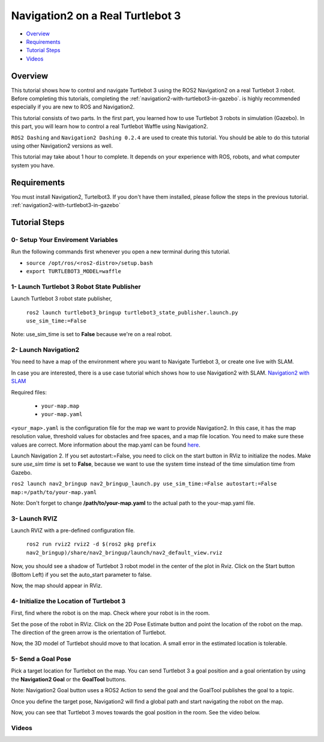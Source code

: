 .. _navigation2-on-real-turtlebot3:

Navigation2 on a Real Turtlebot 3
*********************************

- `Overview`_
- `Requirements`_
- `Tutorial Steps`_
- `Videos`_

Overview
========

This tutorial shows how to control and navigate Turtlebot 3 using the ROS2 Navigation2 on a real Turtlebot 3 robot.
Before completing this tutorials, completing the :ref:`navigation2-with-turtlebot3-in-gazebo`. is highly recommended especially if you are new to ROS and Navigation2.

This tutorial consists of two parts. In the first part, you learned how to use Turtlebot 3 robots in simulation (Gazebo).
In this part, you will learn how to control a real Turtlebot Waffle using Navigation2.

``ROS2 Dashing`` and ``Navigation2 Dashing 0.2.4`` are used to create this tutorial.
You should be able to do this tutorial using other Navigation2 versions as well.

This tutorial may take about 1 hour to complete. 
It depends on your experience with ROS, robots, and what computer system you have.

Requirements
============

You must install Navigation2, Turtelbot3. 
If you don't have them installed, please follow the steps in the previous tutorial. :ref:`navigation2-with-turtlebot3-in-gazebo`

Tutorial Steps
==============

0- Setup Your Enviroment Variables
----------------------------------

Run the following commands first whenever you open a new terminal during this tutorial.

- ``source /opt/ros/<ros2-distro>/setup.bash``
- ``export TURTLEBOT3_MODEL=waffle``

1- Launch Turtlebot 3 Robot State Publisher
-------------------------------------------

Launch Turtlebot 3 robot state publisher,

  ``ros2 launch turtlebot3_bringup turtlebot3_state_publisher.launch.py use_sim_time:=False``

Note: use_sim_time is set to **False** because we're on a real robot.

2- Launch Navigation2
---------------------

You need to have a map of the environment where you want to Navigate Turtlebot 3, or create one live with SLAM.

In case you are interested, there is a use case tutorial which shows how to use Navigation2 with SLAM.
`Navigation2 with SLAM <https://github.com/ros-planning/navigation2/blob/master/doc/use_cases/navigation_with_slam.md>`_

Required files:

   - ``your-map.map``
   - ``your-map.yaml``

``<your_map>.yaml`` is the configuration file for the map we want to provide Navigation2.
In this case, it has the map resolution value, threshold values for obstacles and free spaces, and a map file location.
You need to make sure these values are correct.
More information about the map.yaml can be found `here <http://wiki.ros.org/map_server>`_.

Launch Navigation 2. If you set autostart:=False, you need to click on the start button in RViz to initialize the nodes.
Make sure `use_sim time` is set to **False**, because we want to use the system time instead of the time simulation time from Gazebo.

``ros2 launch nav2_bringup nav2_bringup_launch.py use_sim_time:=False autostart:=False map:=/path/to/your-map.yaml``

Note: Don't forget to change **/path/to/your-map.yaml** to the actual path to the your-map.yaml file.

3-  Launch RVIZ
---------------

Launch RVIZ with a pre-defined configuration file.

  ``ros2 run rviz2 rviz2 -d $(ros2 pkg prefix nav2_bringup)/share/nav2_bringup/launch/nav2_default_view.rviz``

Now, you should see a shadow of Turtlebot 3 robot model in the center of the plot in Rviz.
Click on the Start button (Bottom Left) if you set the auto_start parameter to false.

.. image:: images/Navigation2_on_real_Turtlebot3/rviz_after_launch_view.png
    :height: 720px
    :width: 1024px
    :alt: RViz after launch, auto_start = False

Now, the map should appear in RViz.

.. image:: images/Navigation2_on_real_Turtlebot3/rviz_slam_map_view.png
    :height: 720px
    :width: 1024px
    :alt: A map generated by using SLAM in RViz

4- Initialize the Location of Turtlebot 3
-----------------------------------------

First, find where the robot is on the map. Check where your robot is in the room.

Set the pose of the robot in RViz.
Click on the 2D Pose Estimate button and point the location of the robot on the map. 
The direction of the green arrow is the orientation of Turtlebot.

.. image:: images/Navigation2_on_real_Turtlebot3/rviz_set_initial_pose.png
    :height: 720px
    :width: 1024px
    :alt: Set initial pose in RViz

Now, the 3D model of Turtlebot should move to that location. 
A small error in the estimated location is tolerable.

5-  Send a Goal Pose
--------------------

Pick a target location for Turtlebot on the map. 
You can send Turtlebot 3 a goal position and a goal orientation by using the **Navigation2 Goal** or the **GoalTool** buttons.

Note: Navigation2 Goal button uses a ROS2 Action to send the goal and the GoalTool publishes the goal to a topic.

.. image:: images/Navigation2_on_real_Turtlebot3/rviz_send_goal.png
    :height: 720px
    :width: 1024px
    :alt: Send goal pose in RViz

Once you define the target pose,  Navigation2 will find a global path and start navigating the robot on the map.

.. image:: images/Navigation2_on_real_Turtlebot3/rviz_robot_navigating.png
    :height: 720px
    :width: 1024px
    :alt: Robot navigating in RViz

Now, you can see that Turtlebot 3 moves towards the goal position in the room. See the video below.

Videos
------

.. raw:: html

    <div style="position: relative; padding-bottom: 0%; overflow: hidden; max-width: 100%; height: auto;">
      <iframe width="960" height="720" src="https://www.youtube.com/embed/ZeCds7Sv-5Q" frameborder="0" allow="accelerometer; autoplay; encrypted-media; gyroscope; picture-in-picture" allowfullscreen></iframe>
    </div>
